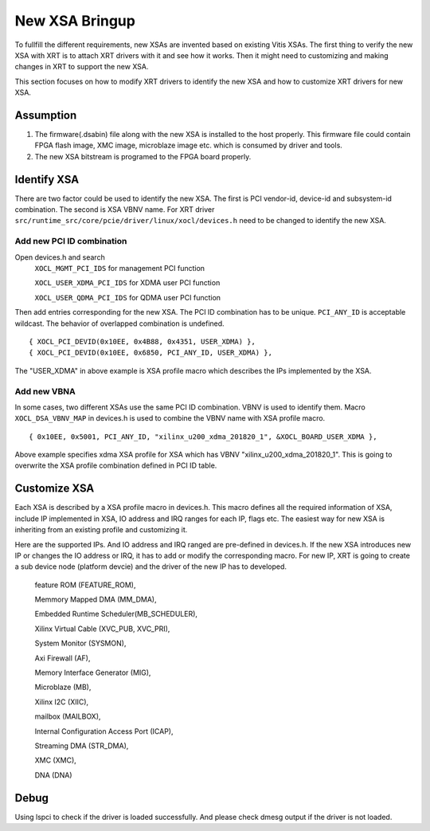 ..
   comment:: SPDX-License-Identifier: Apache-2.0
   comment:: Copyright (C) 2019-2021 Xilinx, Inc. All rights reserved.

New XSA Bringup
---------------

To fullfill the different requirements, new XSAs are invented based on existing Vitis XSAs. The first thing to verify the new XSA with XRT is to attach XRT drivers with it and see how it works. Then it might need to customizing and making changes in XRT to support the new XSA.

This section focuses on how to modify XRT drivers to identify the new XSA and how to customize XRT drivers for new XSA.

Assumption
~~~~~~~~~~

1. The firmware(.dsabin) file along with the new XSA is installed to the host properly. This firmware file could contain FPGA flash image, XMC image, microblaze image etc. which is consumed by driver and tools.

2. The new XSA bitstream is programed to the FPGA board properly.

Identify XSA
~~~~~~~~~~~~

There are two factor could be used to identify the new XSA. The first is PCI vendor-id, device-id and subsystem-id combination. The second is XSA VBNV name. For XRT driver ``src/runtime_src/core/pcie/driver/linux/xocl/devices.h`` need to be changed to identify the new XSA.

Add new PCI ID combination
..........................
Open devices.h and search
    ``XOCL_MGMT_PCI_IDS``      for management PCI function

    ``XOCL_USER_XDMA_PCI_IDS`` for XDMA user PCI function

    ``XOCL_USER_QDMA_PCI_IDS`` for QDMA user PCI function


Then add entries corresponding for the new XSA. The PCI ID combination has to be unique. ``PCI_ANY_ID`` is acceptable wildcast. The behavior of overlapped combination is undefined.

::

 { XOCL_PCI_DEVID(0x10EE, 0x4B88, 0x4351, USER_XDMA) }, 
 { XOCL_PCI_DEVID(0x10EE, 0x6850, PCI_ANY_ID, USER_XDMA) },

The "USER_XDMA" in above example is XSA profile macro which describes the IPs implemented by the XSA.

Add new VBNA
............
In some cases, two different XSAs use the same PCI ID combination. VBNV is used to identify them. Macro ``XOCL_DSA_VBNV_MAP`` in devices.h is used to combine the VBNV name with XSA profile macro.

::

 { 0x10EE, 0x5001, PCI_ANY_ID, "xilinx_u200_xdma_201820_1", &XOCL_BOARD_USER_XDMA },

Above example specifies xdma XSA profile for XSA which has VBNV "xilinx_u200_xdma_201820_1". This is going to overwrite the XSA profile combination defined in PCI ID table.

Customize XSA
~~~~~~~~~~~~~

Each XSA is described by a XSA profile macro in devices.h. This macro defines all the required information of XSA, include IP implemented in XSA, IO address and IRQ ranges for each IP, flags etc. The easiest way for new XSA is inheriting from an existing profile and customizing it.

Here are the supported IPs. And IO address and IRQ ranged are pre-defined in devices.h. If the new XSA introduces new IP or changes the IO address or IRQ, it has to add or modify the corresponding macro. For new IP, XRT is going to create a sub device node (platform devcie) and the driver of the new IP has to developed.

    feature ROM (FEATURE_ROM),

    Memmory Mapped DMA (MM_DMA),

    Embedded Runtime Scheduler(MB_SCHEDULER),

    Xilinx Virtual Cable (XVC_PUB, XVC_PRI),

    System Monitor (SYSMON),

    Axi Firewall (AF),

    Memory Interface Generator (MIG),

    Microblaze (MB),

    Xilinx I2C (XIIC),

    mailbox (MAILBOX),

    Internal Configuration Access Port (ICAP),

    Streaming DMA (STR_DMA),

    XMC (XMC),

    DNA (DNA)

Debug
~~~~~

Using lspci to check if the driver is loaded successfully. And please check dmesg output if the driver is not loaded.
